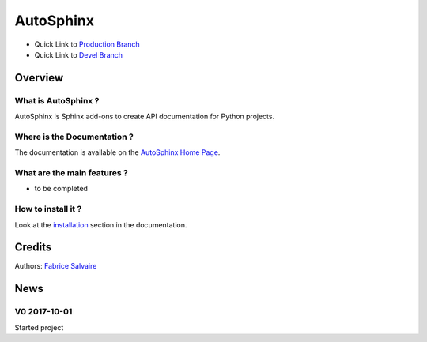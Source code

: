 .. -*- Mode: rst -*-

.. -*- Mode: rst -*-

..
   |AutoSphinxUrl|
   |AutoSphinxHomePage|_
   |AutoSphinxDoc|_
   |AutoSphinx@github|_
   |AutoSphinx@readthedocs|_
   |AutoSphinx@readthedocs-badge|
   |AutoSphinx@pypi|_

.. |ohloh| image:: https://www.openhub.net/accounts/230426/widgets/account_tiny.gif
   :target: https://www.openhub.net/accounts/fabricesalvaire
   :alt: Fabrice Salvaire's Ohloh profile
   :height: 15px
   :width:  80px

.. |AutoSphinxUrl| replace:: https://fabricesalvaire.github.io/AutoSphinx

.. |AutoSphinxHomePage| replace:: AutoSphinx Home Page
.. _AutoSphinxHomePage: https://fabricesalvaire.github.io/AutoSphinx

.. |AutoSphinx@readthedocs-badge| image:: https://readthedocs.org/projects/AutoSphinx/badge/?version=latest
   :target: http://AutoSphinx.readthedocs.org/en/latest

.. |AutoSphinx@github| replace:: https://github.com/FabriceSalvaire/AutoSphinx
.. .. _AutoSphinx@github: https://github.com/FabriceSalvaire/AutoSphinx

.. |AutoSphinx@pypi| replace:: https://pypi.python.org/pypi/AutoSphinx
.. .. _AutoSphinx@pypi: https://pypi.python.org/pypi/AutoSphinx

.. |Build Status| image:: https://travis-ci.org/FabriceSalvaire/AutoSphinx.svg?branch=master
   :target: https://travis-ci.org/FabriceSalvaire/AutoSphinx
   :alt: AutoSphinx build status @travis-ci.org

.. |Pypi Version| image:: https://img.shields.io/pypi/v/AutoSphinx.svg
   :target: https://pypi.python.org/pypi/AutoSphinx
   :alt: AutoSphinx last version

.. |Pypi License| image:: https://img.shields.io/pypi/l/AutoSphinx.svg
   :target: https://pypi.python.org/pypi/AutoSphinx
   :alt: AutoSphinx license

.. |Pypi Python Version| image:: https://img.shields.io/pypi/pyversions/AutoSphinx.svg
   :target: https://pypi.python.org/pypi/AutoSphinx
   :alt: AutoSphinx python version

..  coverage test
..  https://img.shields.io/pypi/status/Django.svg
..  https://img.shields.io/github/stars/badges/shields.svg?style=social&label=Star

.. End
.. -*- Mode: rst -*-

.. |Python| replace:: Python
.. _Python: http://python.org

.. |PyPI| replace:: PyPI
.. _PyPI: https://pypi.python.org/pypi

.. |Numpy| replace:: Numpy
.. _Numpy: http://www.numpy.org

.. |IPython| replace:: IPython
.. _IPython: http://ipython.org

.. |Sphinx| replace:: Sphinx
.. _Sphinx: http://sphinx-doc.org

.. End

============
 AutoSphinx
============

|Pypi License|
|Pypi Python Version|

|Pypi Version|

* Quick Link to `Production Branch <https://github.com/FabriceSalvaire/AutoSphinx/tree/master>`_
* Quick Link to `Devel Branch <https://github.com/FabriceSalvaire/AutoSphinx/tree/devel>`_

Overview
========

What is AutoSphinx ?
--------------------

AutoSphinx is Sphinx add-ons to create API documentation for Python projects.

Where is the Documentation ?
----------------------------

The documentation is available on the |AutoSphinxHomePage|_.

What are the main features ?
----------------------------

* to be completed

How to install it ?
-------------------

Look at the `installation <https://fabricesalvaire.github.io/AutoSphinx/installation.html>`_ section in the documentation.

Credits
=======

Authors: `Fabrice Salvaire <http://fabrice-salvaire.fr>`_

News
====

.. -*- Mode: rst -*-


.. no title here

V0 2017-10-01
-------------

Started project

.. End

.. End
